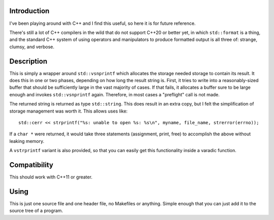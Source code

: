 Introduction
------------

I've been playing around with C++ and I find this useful, so here it is
for future reference.

There's still a lot of C++ compilers in the wild that do not support C++20
or better yet, in which ``std::format`` is a thing, and the standard C++
system of using operators and manipulators to produce formatted output is
all three of: strange, clumsy, and verbose.

Description
-----------

This is simply a wrapper around ``std::vsnprintf`` which allocates the
storage needed storage to contain its result. It does this in one or two
phases, depending on how long the result string is. First, it tries to write
into a reasonably-sized buffer that should be sufficiently large in the vast
majority of cases. If that fails, it allocates a buffer sure to be large
enough and invokes ``std::vsnprintf`` again. Therefore, in most cases a
"preflight" call is not made.

The returned string is returned as type ``std::string``. This does result
in an extra copy, but I felt the simplification of storage management was
worth it. This allows uses like::

    std::cerr << strprintf("%s: unable to open %s: %s\n", myname, file_name, strerror(errno));

If a ``char *`` were returned, it would take three statements (assignment,
print, free) to accomplish the above without leaking memory.

A ``vstrprintf`` variant is also provided, so that you can easily get this
functionality inside a varadic function.

Compatibility
-------------

This should work with C++11 or greater.

Using
-----

This is just one source file and one header file, no Makefiles or anything.
Simple enough that you can just add it to the source tree of a program.
